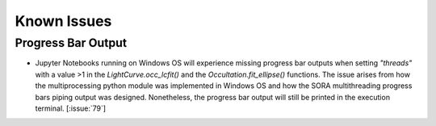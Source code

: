 .. _Sec:KnownIssues:


Known Issues
============


Progress Bar Output
^^^^^^^^^^^^^^^^^^^

- Jupyter Notebooks running on Windows OS will experience missing progress bar outputs when setting `"threads"` with a value >1 in the `LightCurve.occ_lcfit()` and  the `Occultation.fit_ellipse()` functions. The issue arises from how the multiprocessing python module was implemented in Windows OS and how the SORA multithreading progress bars piping output was designed. Nonetheless, the progress bar output will still be printed in the execution terminal. [:issue:`79`]

